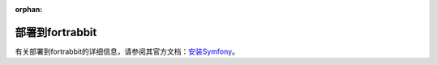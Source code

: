 :orphan:

.. index::
   single: Deployment; Deploying to fortrabbit.com

部署到fortrabbit
=======================

有关部署到fortrabbit的详细信息，请参阅其官方文档：`安装Symfony`_。

.. _`安装Symfony`: https://help.fortrabbit.com/install-symfony-3-uni

